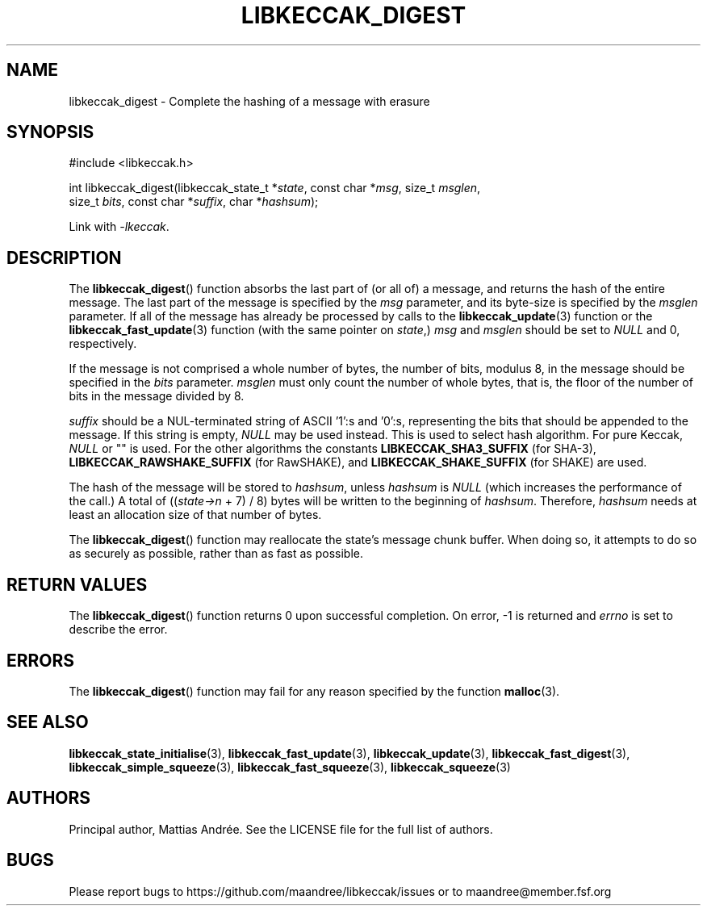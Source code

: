 .TH LIBKECCAK_DIGEST 3 LIBKECCAK-%VERSION%
.SH NAME
libkeccak_digest - Complete the hashing of a message with erasure
.SH SYNOPSIS
.LP
.nf
#include <libkeccak.h>
.P
int libkeccak_digest(libkeccak_state_t *\fIstate\fP, const char *\fImsg\fP, size_t \fImsglen\fP,
                          size_t \fIbits\fP, const char *\fIsuffix\fP, char *\fIhashsum\fP);
.fi
.P
Link with \fI-lkeccak\fP.
.SH DESCRIPTION
The
.BR libkeccak_digest ()
function absorbs the last part of (or all of) a message,
and returns the hash of the entire message. The last part
of the message is specified by the \fImsg\fP parameter, and
its byte-size is specified by the \fImsglen\fP parameter. If
all of the message has already be processed by calls to the
.BR libkeccak_update (3)
function or the
.BR libkeccak_fast_update (3)
function (with the same pointer on \fIstate\fP,) \fImsg\fP
and \fImsglen\fP should be set to \fINULL\fP and 0, respectively.
.PP
If the message is not comprised a whole number of bytes,
the number of bits, modulus 8, in the message should be
specified in the \fIbits\fP parameter. \fImsglen\fP must only
count the number of whole bytes, that is, the floor of the
number of bits in the message divided by 8.
.PP
\fIsuffix\fP should be a NUL-terminated string of ASCII '1':s
and '0':s, representing the bits that should be appended to
the message. If this string is empty, \fINULL\fP may be used
instead. This is used to select hash algorithm. For pure Keccak,
\fINULL\fP or "" is used. For the other algorithms the constants
\fBLIBKECCAK_SHA3_SUFFIX\fP (for SHA-3),
\fBLIBKECCAK_RAWSHAKE_SUFFIX\fP (for RawSHAKE), and
\fBLIBKECCAK_SHAKE_SUFFIX\fP (for SHAKE) are used.
.PP
The hash of the message will be stored to \fIhashsum\fP,
unless \fIhashsum\fP is \fINULL\fP (which increases the
performance of the call.) A total of ((\fIstate->n\fP + 7) / 8)
bytes will be written to the beginning of \fIhashsum\fP.
Therefore, \fIhashsum\fP needs at least an allocation size
of that number of bytes.
.PP
The
.BR libkeccak_digest ()
function may reallocate the state's message chunk buffer.
When doing so, it attempts to do so as securely as possible,
rather than as fast as possible.
.SH RETURN VALUES
The
.BR libkeccak_digest ()
function returns 0 upon successful completion. On error,
-1 is returned and \fIerrno\fP is set to describe the error.
.SH ERRORS
The
.BR libkeccak_digest ()
function may fail for any reason specified by the function
.BR malloc (3).
.SH SEE ALSO
.BR libkeccak_state_initialise (3),
.BR libkeccak_fast_update (3),
.BR libkeccak_update (3),
.BR libkeccak_fast_digest (3),
.BR libkeccak_simple_squeeze (3),
.BR libkeccak_fast_squeeze (3),
.BR libkeccak_squeeze (3)
.SH AUTHORS
Principal author, Mattias Andrée.  See the LICENSE file for the full
list of authors.
.SH BUGS
Please report bugs to https://github.com/maandree/libkeccak/issues or to
maandree@member.fsf.org
